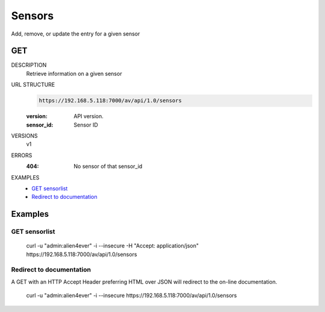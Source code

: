 =======
Sensors
=======

Add, remove, or update the entry for a given sensor

GET
===

DESCRIPTION
    Retrieve information on a given sensor

URL STRUCTURE
    .. code-block:: guess

        https://192.168.5.118:7000/av/api/1.0/sensors
		
    :version: API version.
    :sensor_id: Sensor ID

VERSIONS
    v1

ERRORS
    :404: No sensor of that sensor_id

EXAMPLES
    * `GET sensorlist`_
    * `Redirect to documentation`_


Examples
========

GET sensorlist 
~~~~~~~~~~~~~~~~~~

    curl -u "admin:alien4ever" -i --insecure -H "Accept: application/json"  https://192.168.5.118:7000/av/api/1.0/sensors


Redirect to documentation
~~~~~~~~~~~~~~~~~~~~~~~~~

A GET with an HTTP Accept Header preferring HTML over JSON will redirect to the
on-line documentation.

    curl -u "admin:alien4ever" -i --insecure https://192.168.5.118:7000/av/api/1.0/sensors
